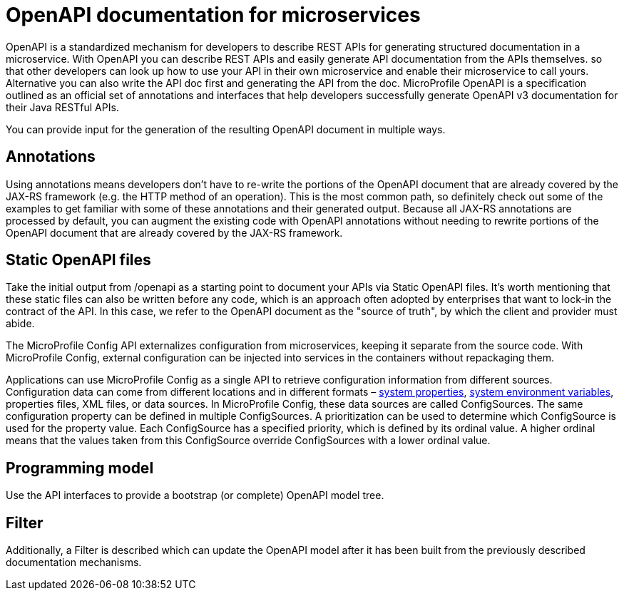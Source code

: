 // Copyright (c) 2018 IBM Corporation and others.
// Licensed under Creative Commons Attribution-NoDerivatives
// 4.0 International (CC BY-ND 4.0)
//   https://creativecommons.org/licenses/by-nd/4.0/
//
// Contributors:
//     IBM Corporation
//
:page-description: OpenAPI is a standardized mechanism for developers to describe REST APIs  for generating structured documentation in a microservice.
:seo-description: OpenAPI is a standardized mechanism for developers to describe REST APIs  for generating structured documentation in a microservice.
:page-layout: general-reference
:page-type: general
= OpenAPI documentation for microservices


OpenAPI is a standardized mechanism for developers to describe REST APIs  for generating structured documentation in a microservice. With OpenAPI you can describe REST APIs and easily generate API documentation from the APIs themselves. so that other developers can look up how to use your API in their own microservice and enable their microservice to call yours. Alternative you can also write the API doc first and generating the API from the doc.
 MicroProfile OpenAPI is a specification outlined as an official set of annotations and interfaces that help developers successfully generate OpenAPI v3 documentation for their Java RESTful APIs.

You can provide input for the generation of the resulting OpenAPI document in multiple ways.

== Annotations

Using annotations means developers don’t have to re-write the portions of the OpenAPI document that are already covered by the JAX-RS framework (e.g. the HTTP method of an operation). This is the most common path, so definitely check out some of the examples to get familiar with some of these annotations and their generated output.
Because all JAX-RS annotations are processed by default, you can augment the existing code with OpenAPI annotations without needing to rewrite portions of the OpenAPI document that are already covered by the JAX-RS framework.

== Static OpenAPI files

Take the initial output from /openapi as a starting point to document your APIs via Static OpenAPI files. It’s worth mentioning that these static files can also be written before any code, which is an approach often adopted by enterprises that want to lock-in the contract of the API. In this case, we refer to the OpenAPI document as the "source of truth", by which the client and provider must abide.

The MicroProfile Config API externalizes configuration from microservices, keeping it separate from the source code. With MicroProfile Config, external configuration can be injected into services in the containers without repackaging them.

Applications can use MicroProfile Config as a single API to retrieve configuration information from different sources. Configuration data can come from different locations and in different formats – link:/docs/ref/config/[system properties], link:/docs/ref/config/[system environment variables], properties files, XML files, or data sources. In MicroProfile Config, these data sources are called ConfigSources. The same configuration property can be defined in multiple ConfigSources. A prioritization can be used to determine which ConfigSource is used for the property value. Each ConfigSource has a specified priority, which is defined by its ordinal value. A higher ordinal means that the values taken from this ConfigSource override ConfigSources with a lower ordinal value.

== Programming model

Use the API interfaces to provide a bootstrap (or complete) OpenAPI model tree.

== Filter

Additionally, a Filter is described which can update the OpenAPI model after it has been built from the previously described documentation mechanisms.
